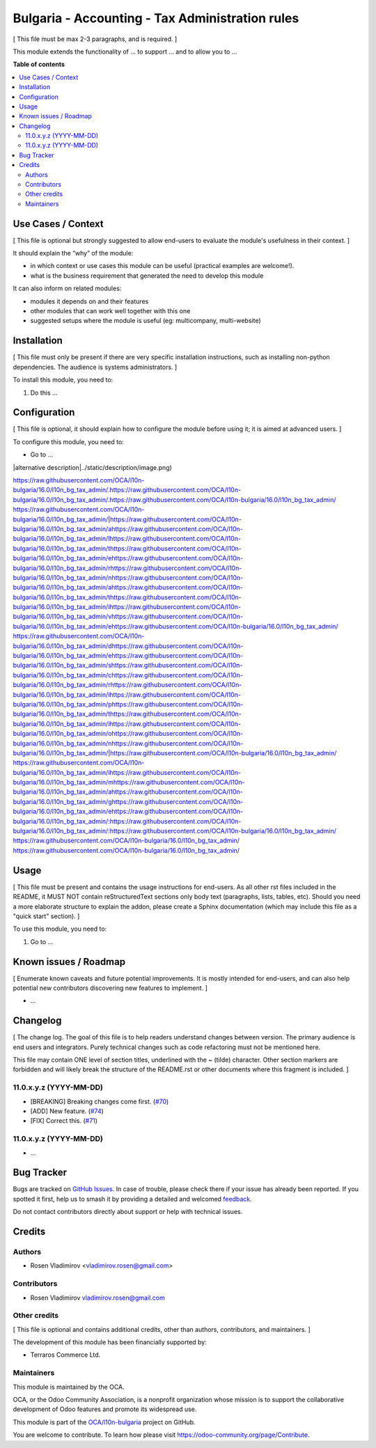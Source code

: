 ================================================
Bulgaria - Accounting - Tax Administration rules
================================================

.. 
   !!!!!!!!!!!!!!!!!!!!!!!!!!!!!!!!!!!!!!!!!!!!!!!!!!!!
   !! This file is generated by oca-gen-addon-readme !!
   !! changes will be overwritten.                   !!
   !!!!!!!!!!!!!!!!!!!!!!!!!!!!!!!!!!!!!!!!!!!!!!!!!!!!
   !! source digest: sha256:e49fdae624c37b09520af77fe72f51bdeb3d2cc91d4141afecc5caa05a0dea9b
   !!!!!!!!!!!!!!!!!!!!!!!!!!!!!!!!!!!!!!!!!!!!!!!!!!!!

.. |badge1| image:: https://img.shields.io/badge/maturity-Beta-yellow.png
    :target: https://odoo-community.org/page/development-status
    :alt: Beta
.. |badge2| image:: https://img.shields.io/badge/licence-LGPL--3-blue.png
    :target: http://www.gnu.org/licenses/lgpl-3.0-standalone.html
    :alt: License: LGPL-3
.. |badge3| image:: https://img.shields.io/badge/github-OCA%2Fl10n--bulgaria-lightgray.png?logo=github
    :target: https://github.com/OCA/l10n-bulgaria/tree/16.0/l10n_bg_tax_admin
    :alt: OCA/l10n-bulgaria
.. |badge4| image:: https://img.shields.io/badge/weblate-Translate%20me-F47D42.png
    :target: https://translation.odoo-community.org/projects/l10n-bulgaria-16-0/l10n-bulgaria-16-0-l10n_bg_tax_admin
    :alt: Translate me on Weblate
.. |badge5| image:: https://img.shields.io/badge/runboat-Try%20me-875A7B.png
    :target: https://runboat.odoo-community.org/builds?repo=OCA/l10n-bulgaria&target_branch=16.0
    :alt: Try me on Runboat

|badge1| |badge2| |badge3| |badge4| |badge5|

[ This file must be max 2-3 paragraphs, and is required. ]

This module extends the functionality of ... to support ... and to allow
you to ...

**Table of contents**

.. contents::
   :local:

Use Cases / Context
===================

[ This file is optional but strongly suggested to allow end-users to
evaluate the module's usefulness in their context. ]

It should explain the “why” of the module:

-  in which context or use cases this module can be useful (practical
   examples are welcome!).
-  what is the business requirement that generated the need to develop
   this module

It can also inform on related modules:

-  modules it depends on and their features
-  other modules that can work well together with this one
-  suggested setups where the module is useful (eg: multicompany,
   multi-website)

Installation
============

[ This file must only be present if there are very specific installation
instructions, such as installing non-python dependencies. The audience
is systems administrators. ]

To install this module, you need to:

1. Do this ...

Configuration
=============

[ This file is optional, it should explain how to configure the module
before using it; it is aimed at advanced users. ]

To configure this module, you need to:

-  Go to ...

|alternative description|../static/description/image.png)

https://raw.githubusercontent.com/OCA/l10n-bulgaria/16.0/l10n_bg_tax_admin/.https://raw.githubusercontent.com/OCA/l10n-bulgaria/16.0/l10n_bg_tax_admin/.https://raw.githubusercontent.com/OCA/l10n-bulgaria/16.0/l10n_bg_tax_admin/ https://raw.githubusercontent.com/OCA/l10n-bulgaria/16.0/l10n_bg_tax_admin/|https://raw.githubusercontent.com/OCA/l10n-bulgaria/16.0/l10n_bg_tax_admin/ahttps://raw.githubusercontent.com/OCA/l10n-bulgaria/16.0/l10n_bg_tax_admin/lhttps://raw.githubusercontent.com/OCA/l10n-bulgaria/16.0/l10n_bg_tax_admin/thttps://raw.githubusercontent.com/OCA/l10n-bulgaria/16.0/l10n_bg_tax_admin/ehttps://raw.githubusercontent.com/OCA/l10n-bulgaria/16.0/l10n_bg_tax_admin/rhttps://raw.githubusercontent.com/OCA/l10n-bulgaria/16.0/l10n_bg_tax_admin/nhttps://raw.githubusercontent.com/OCA/l10n-bulgaria/16.0/l10n_bg_tax_admin/ahttps://raw.githubusercontent.com/OCA/l10n-bulgaria/16.0/l10n_bg_tax_admin/thttps://raw.githubusercontent.com/OCA/l10n-bulgaria/16.0/l10n_bg_tax_admin/ihttps://raw.githubusercontent.com/OCA/l10n-bulgaria/16.0/l10n_bg_tax_admin/vhttps://raw.githubusercontent.com/OCA/l10n-bulgaria/16.0/l10n_bg_tax_admin/ehttps://raw.githubusercontent.com/OCA/l10n-bulgaria/16.0/l10n_bg_tax_admin/ https://raw.githubusercontent.com/OCA/l10n-bulgaria/16.0/l10n_bg_tax_admin/dhttps://raw.githubusercontent.com/OCA/l10n-bulgaria/16.0/l10n_bg_tax_admin/ehttps://raw.githubusercontent.com/OCA/l10n-bulgaria/16.0/l10n_bg_tax_admin/shttps://raw.githubusercontent.com/OCA/l10n-bulgaria/16.0/l10n_bg_tax_admin/chttps://raw.githubusercontent.com/OCA/l10n-bulgaria/16.0/l10n_bg_tax_admin/rhttps://raw.githubusercontent.com/OCA/l10n-bulgaria/16.0/l10n_bg_tax_admin/ihttps://raw.githubusercontent.com/OCA/l10n-bulgaria/16.0/l10n_bg_tax_admin/phttps://raw.githubusercontent.com/OCA/l10n-bulgaria/16.0/l10n_bg_tax_admin/thttps://raw.githubusercontent.com/OCA/l10n-bulgaria/16.0/l10n_bg_tax_admin/ihttps://raw.githubusercontent.com/OCA/l10n-bulgaria/16.0/l10n_bg_tax_admin/ohttps://raw.githubusercontent.com/OCA/l10n-bulgaria/16.0/l10n_bg_tax_admin/nhttps://raw.githubusercontent.com/OCA/l10n-bulgaria/16.0/l10n_bg_tax_admin/|https://raw.githubusercontent.com/OCA/l10n-bulgaria/16.0/l10n_bg_tax_admin/ https://raw.githubusercontent.com/OCA/l10n-bulgaria/16.0/l10n_bg_tax_admin/ihttps://raw.githubusercontent.com/OCA/l10n-bulgaria/16.0/l10n_bg_tax_admin/mhttps://raw.githubusercontent.com/OCA/l10n-bulgaria/16.0/l10n_bg_tax_admin/ahttps://raw.githubusercontent.com/OCA/l10n-bulgaria/16.0/l10n_bg_tax_admin/ghttps://raw.githubusercontent.com/OCA/l10n-bulgaria/16.0/l10n_bg_tax_admin/ehttps://raw.githubusercontent.com/OCA/l10n-bulgaria/16.0/l10n_bg_tax_admin/:https://raw.githubusercontent.com/OCA/l10n-bulgaria/16.0/l10n_bg_tax_admin/:https://raw.githubusercontent.com/OCA/l10n-bulgaria/16.0/l10n_bg_tax_admin/ https://raw.githubusercontent.com/OCA/l10n-bulgaria/16.0/l10n_bg_tax_admin/
https://raw.githubusercontent.com/OCA/l10n-bulgaria/16.0/l10n_bg_tax_admin/

Usage
=====

[ This file must be present and contains the usage instructions for
end-users. As all other rst files included in the README, it MUST NOT
contain reStructuredText sections only body text (paragraphs, lists,
tables, etc). Should you need a more elaborate structure to explain the
addon, please create a Sphinx documentation (which may include this file
as a "quick start" section). ]

To use this module, you need to:

1. Go to ...

Known issues / Roadmap
======================

[ Enumerate known caveats and future potential improvements. It is
mostly intended for end-users, and can also help potential new
contributors discovering new features to implement. ]

-  ...

Changelog
=========

[ The change log. The goal of this file is to help readers understand
changes between version. The primary audience is end users and
integrators. Purely technical changes such as code refactoring must not
be mentioned here.

This file may contain ONE level of section titles, underlined with the ~
(tilde) character. Other section markers are forbidden and will likely
break the structure of the README.rst or other documents where this
fragment is included. ]

11.0.x.y.z (YYYY-MM-DD)
-----------------------

-  [BREAKING] Breaking changes come first.
   (`#70 <https://github.com/OCA/repo/issues/70>`__)
-  [ADD] New feature. (`#74 <https://github.com/OCA/repo/issues/74>`__)
-  [FIX] Correct this. (`#71 <https://github.com/OCA/repo/issues/71>`__)

11.0.x.y.z (YYYY-MM-DD)
-----------------------

-  ...

Bug Tracker
===========

Bugs are tracked on `GitHub Issues <https://github.com/OCA/l10n-bulgaria/issues>`_.
In case of trouble, please check there if your issue has already been reported.
If you spotted it first, help us to smash it by providing a detailed and welcomed
`feedback <https://github.com/OCA/l10n-bulgaria/issues/new?body=module:%20l10n_bg_tax_admin%0Aversion:%2016.0%0A%0A**Steps%20to%20reproduce**%0A-%20...%0A%0A**Current%20behavior**%0A%0A**Expected%20behavior**>`_.

Do not contact contributors directly about support or help with technical issues.

Credits
=======

Authors
-------

* Rosen Vladimirov <vladimirov.rosen@gmail.com>

Contributors
------------

-  Rosen Vladimirov vladimirov.rosen@gmail.com

Other credits
-------------

[ This file is optional and contains additional credits, other than
authors, contributors, and maintainers. ]

The development of this module has been financially supported by:

-  Terraros Commerce Ltd.

Maintainers
-----------

This module is maintained by the OCA.

.. image:: https://odoo-community.org/logo.png
   :alt: Odoo Community Association
   :target: https://odoo-community.org

OCA, or the Odoo Community Association, is a nonprofit organization whose
mission is to support the collaborative development of Odoo features and
promote its widespread use.

This module is part of the `OCA/l10n-bulgaria <https://github.com/OCA/l10n-bulgaria/tree/16.0/l10n_bg_tax_admin>`_ project on GitHub.

You are welcome to contribute. To learn how please visit https://odoo-community.org/page/Contribute.
